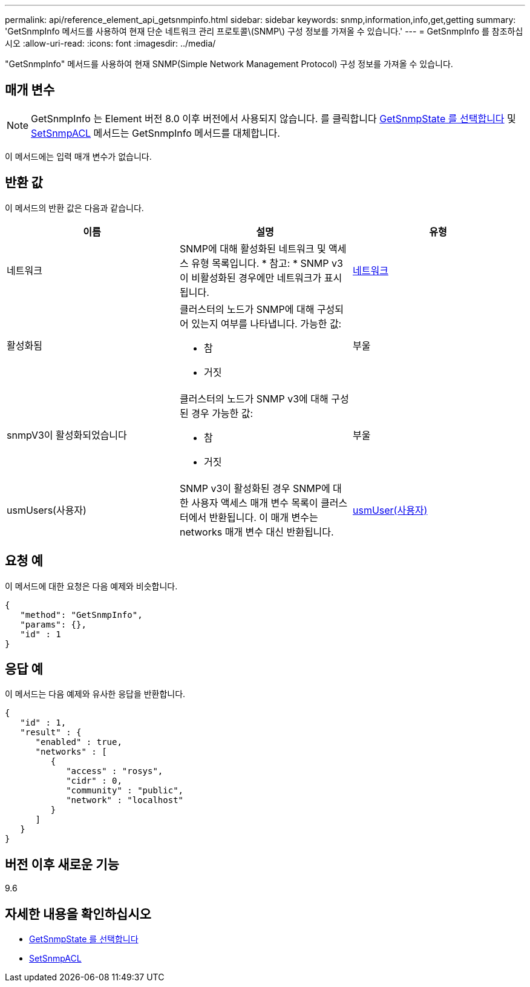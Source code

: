 ---
permalink: api/reference_element_api_getsnmpinfo.html 
sidebar: sidebar 
keywords: snmp,information,info,get,getting 
summary: 'GetSnmpInfo 메서드를 사용하여 현재 단순 네트워크 관리 프로토콜\(SNMP\) 구성 정보를 가져올 수 있습니다.' 
---
= GetSnmpInfo 를 참조하십시오
:allow-uri-read: 
:icons: font
:imagesdir: ../media/


[role="lead"]
"GetSnmpInfo" 메서드를 사용하여 현재 SNMP(Simple Network Management Protocol) 구성 정보를 가져올 수 있습니다.



== 매개 변수


NOTE: GetSnmpInfo 는 Element 버전 8.0 이후 버전에서 사용되지 않습니다. 를 클릭합니다 xref:reference_element_api_getsnmpstate.adoc[GetSnmpState 를 선택합니다] 및 xref:reference_element_api_setsnmpacl.adoc[SetSnmpACL] 메서드는 GetSnmpInfo 메서드를 대체합니다.

이 메서드에는 입력 매개 변수가 없습니다.



== 반환 값

이 메서드의 반환 값은 다음과 같습니다.

|===
| 이름 | 설명 | 유형 


 a| 
네트워크
 a| 
SNMP에 대해 활성화된 네트워크 및 액세스 유형 목록입니다. * 참고: * SNMP v3이 비활성화된 경우에만 네트워크가 표시됩니다.
 a| 
xref:reference_element_api_network_snmp.adoc[네트워크]



 a| 
활성화됨
 a| 
클러스터의 노드가 SNMP에 대해 구성되어 있는지 여부를 나타냅니다. 가능한 값:

* 참
* 거짓

 a| 
부울



 a| 
snmpV3이 활성화되었습니다
 a| 
클러스터의 노드가 SNMP v3에 대해 구성된 경우 가능한 값:

* 참
* 거짓

 a| 
부울



 a| 
usmUsers(사용자)
 a| 
SNMP v3이 활성화된 경우 SNMP에 대한 사용자 액세스 매개 변수 목록이 클러스터에서 반환됩니다. 이 매개 변수는 networks 매개 변수 대신 반환됩니다.
 a| 
xref:reference_element_api_usmuser.adoc[usmUser(사용자)]

|===


== 요청 예

이 메서드에 대한 요청은 다음 예제와 비슷합니다.

[listing]
----
{
   "method": "GetSnmpInfo",
   "params": {},
   "id" : 1
}
----


== 응답 예

이 메서드는 다음 예제와 유사한 응답을 반환합니다.

[listing]
----
{
   "id" : 1,
   "result" : {
      "enabled" : true,
      "networks" : [
         {
            "access" : "rosys",
            "cidr" : 0,
            "community" : "public",
            "network" : "localhost"
         }
      ]
   }
}
----


== 버전 이후 새로운 기능

9.6



== 자세한 내용을 확인하십시오

* xref:reference_element_api_getsnmpstate.adoc[GetSnmpState 를 선택합니다]
* xref:reference_element_api_setsnmpacl.adoc[SetSnmpACL]

